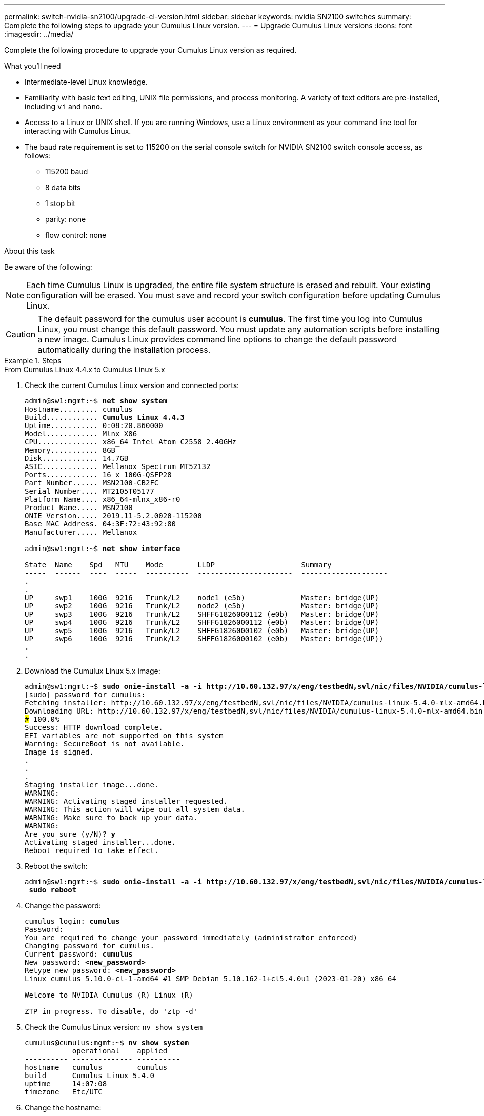 ---
permalink: switch-nvidia-sn2100/upgrade-cl-version.html
sidebar: sidebar
keywords: nvidia SN2100 switches
summary: Complete the following steps to upgrade your Cumulus Linux version.
---
= Upgrade Cumulus Linux versions
:icons: font
:imagesdir: ../media/

[.lead]
Complete the following procedure to upgrade your Cumulus Linux version as required. 

.What you'll need

* Intermediate-level Linux knowledge.
* Familiarity with basic text editing, UNIX file permissions, and process monitoring. A variety of text editors are pre-installed, including `vi` and `nano`.
* Access to a Linux or UNIX shell. If you are running Windows, use a Linux environment as your command line tool for interacting with Cumulus Linux.
* The baud rate requirement is set to 115200 on the serial console switch for NVIDIA SN2100 switch console access, as follows:

** 115200 baud
** 8 data bits
** 1 stop bit
** parity: none
** flow control: none

.About this task

Be aware of the following:

NOTE: Each time Cumulus Linux is upgraded, the entire file system structure is erased and rebuilt. Your existing configuration will be erased. You must save and record your switch configuration before updating Cumulus Linux.

CAUTION: The default password for the cumulus user account is *cumulus*. The first time you log into Cumulus Linux, you must change this default password. You must update any automation scripts before installing a new image. Cumulus Linux provides command line options to change the default password automatically during the installation process. 

.Steps

// start of tabbed content 

[role="tabbed-block"] 

==== 

.From Cumulus Linux 4.4.x to Cumulus Linux 5.x
-- 
. Check the current Cumulus Linux version and connected ports:
+
[subs=+quotes]
----
admin@sw1:mgmt:~$ *net show system*
Hostname......... cumulus
Build............ *Cumulus Linux 4.4.3*
Uptime........... 0:08:20.860000
Model............ Mlnx X86
CPU.............. x86_64 Intel Atom C2558 2.40GHz
Memory........... 8GB
Disk............. 14.7GB
ASIC............. Mellanox Spectrum MT52132
Ports............ 16 x 100G-QSFP28
Part Number...... MSN2100-CB2FC
Serial Number.... MT2105T05177
Platform Name.... x86_64-mlnx_x86-r0
Product Name..... MSN2100
ONIE Version..... 2019.11-5.2.0020-115200
Base MAC Address. 04:3F:72:43:92:80
Manufacturer..... Mellanox

admin@sw1:mgmt:~$ *net show interface*

State  Name    Spd   MTU    Mode        LLDP                    Summary
-----  ------  ----  -----  ----------  ----------------------  --------------------
.
.
UP     swp1    100G  9216   Trunk/L2    node1 (e5b)             Master: bridge(UP)
UP     swp2    100G  9216   Trunk/L2    node2 (e5b)             Master: bridge(UP)
UP     swp3    100G  9216   Trunk/L2    SHFFG1826000112 (e0b)   Master: bridge(UP)
UP     swp4    100G  9216   Trunk/L2    SHFFG1826000112 (e0b)   Master: bridge(UP)
UP     swp5    100G  9216   Trunk/L2    SHFFG1826000102 (e0b)   Master: bridge(UP)
UP     swp6    100G  9216   Trunk/L2    SHFFG1826000102 (e0b)   Master: bridge(UP))
.
.
----

. Download the Cumulux Linux 5.x image:
+
[subs=+quotes]
----
admin@sw1:mgmt:~$ *sudo onie-install -a -i http://10.60.132.97/x/eng/testbedN,svl/nic/files/NVIDIA/cumulus-linux-5.4.0-mlx-amd64.bin/*
[sudo] password for cumulus:
Fetching installer: http://10.60.132.97/x/eng/testbedN,svl/nic/files/NVIDIA/cumulus-linux-5.4.0-mlx-amd64.bin
Downloading URL: http://10.60.132.97/x/eng/testbedN,svl/nic/files/NVIDIA/cumulus-linux-5.4.0-mlx-amd64.bin
######################################################################### 100.0%
Success: HTTP download complete.
EFI variables are not supported on this system
Warning: SecureBoot is not available.
Image is signed.
.
.
.
Staging installer image...done.
WARNING:
WARNING: Activating staged installer requested.
WARNING: This action will wipe out all system data.
WARNING: Make sure to back up your data.
WARNING:
Are you sure (y/N)? *y*
Activating staged installer...done.
Reboot required to take effect.
----

. Reboot the switch: 
+
[subs=+quotes]
----
admin@sw1:mgmt:~$ *sudo onie-install -a -i http://10.60.132.97/x/eng/testbedN,svl/nic/files/NVIDIA/cumulus-linux-5.4.0-mlx-amd64.bin/*
 *sudo reboot*
----

. Change the password:
+
[subs=+quotes]
----
cumulus login: *cumulus*
Password:
You are required to change your password immediately (administrator enforced)
Changing password for cumulus.
Current password: *cumulus*
New password: *<new_password>*
Retype new password: *<new_password>*
Linux cumulus 5.10.0-cl-1-amd64 #1 SMP Debian 5.10.162-1+cl5.4.0u1 (2023-01-20) x86_64

Welcome to NVIDIA Cumulus (R) Linux (R)

ZTP in progress. To disable, do 'ztp -d'
----

. Check the Cumulus Linux version: `nv show system`
+
[subs=+quotes]
----
cumulus@cumulus:mgmt:~$ *nv show system*
           operational    applied         
---------- -------------- ----------
hostname   cumulus        cumulus
build      Cumulus Linux 5.4.0
uptime     14:07:08
timezone   Etc/UTC
----

. Change the hostname: 
+
[subs=+quotes]
----
cumulus@cumulus:mgmt:~$ *nv set system hostname sw1*
cumulus@cumulus:mgmt:~$ *nv config apply*
Warning: The following files have been changed since the last save, and they WILL be overwritten.
- /etc/nsswitch.conf
- /etc/synced/synced.conf
.
.
----

. Logout and log in to the switch again to see the updated switch name at the prompt:
+
[subs=+quotes]
----
cumulus@cumulus:mgmt:~$ *exit*
logout

Debian GNU/Linux 10 cumulus ttyS0

cumulus login: *cumulus*
Password:
Last login: Tue Dec 15 21:43:13 UTC 2020 on ttyS0
Linux cumulus 5.10.0-cl-1-amd64 #1 SMP Debian 5.10.162-1+cl5.4.0u1 (2023-01-20) x86_64

Welcome to NVIDIA Cumulus (R) Linux (R)


ZTP in progress. To disable, do 'ztp -d'

cumulus@sw1:mgmt:~$
----

. Set the IP address:
+
[subs=+quotes]
----
cumulus@sw1:mgmt:~$ *nv set interface eth0 ip address 10.231.80.206*
cumulus@sw1:mgmt:~$ *nv set interface eth0 ip gateway 10.231.80.1*
cumulus@sw1:mgmt:~$ *nv config apply*
applied [rev_id: 2]
cumulus@sw1:mgmt:~$ *ip route show vrf mgmt*
default via 10.231.80.1 dev eth0 proto kernel
unreachable default metric 4278198272
10.231.80.0/22 dev eth0 proto kernel scope link src 10.231.80.206
127.0.0.0/8 dev mgmt proto kernel scope link src 127.0.0.1
----

. Create a new user and add this user to the `sudo` group. This user only becomes effective after the console/SSH session is restarted.
+
`sudo adduser --ingroup netedit admin`
+
[subs=+quotes]
----
cumulus@sw1:mgmt:~$ *sudo adduser --ingroup netedit admin*
[sudo] password for cumulus:
Adding user 'admin' ...
Adding new user 'admin' (1001) with group `netedit' ...
Creating home directory '/home/admin' ...
Copying files from '/etc/skel' ...
New password:
Retype new password:
passwd: password updated successfully
Changing the user information for admin
Enter the new value, or press ENTER for the default
Full Name []:
Room Number []:
Work Phone []:
Home Phone []:
Other []:
Is the information correct? [Y/n] *y*

cumulus@sw1:mgmt:~$ *sudo adduser admin sudo*
[sudo] password for cumulus:
Adding user `admin' to group `sudo' ...
Adding user admin to group sudo
Done.
cumulus@sw1:mgmt:~$ *exit*
logout
Connection to 10.233.204.71 closed.

[admin@cycrh6svl01 ~]$ ssh admin@10.233.204.71
admin@10.233.204.71's password:
Linux sw1 4.19.0-cl-1-amd64 #1 SMP Cumulus 4.19.206-1+cl4.4.1u1 (2021-09-09) x86_64
Welcome to NVIDIA Cumulus (R) Linux (R)

For support and online technical documentation, visit
http://www.cumulusnetworks.com/support

The registered trademark Linux (R) is used pursuant to a sublicense from LMI, the exclusive licensee of Linus Torvalds, owner of the mark on a world-wide basis.
admin@sw1:mgmt:~$
----

. Add additional user groups for the admin user to access `nv` commands:
+
[subs=+quotes]
----
cumulus@sw1:mgmt:~$ *sudo adduser admin nvshow*
     [sudo] password for cumulus:
     Adding user `admin' to group `nvshow' ...
     Adding user admin to group nvshow
     Done.
----
+
See https://docs.nvidia.com/networking-ethernet-software/cumulus-linux-54/System-Configuration/Authentication-Authorization-and-Accounting/User-Accounts/[NVIDIA User Accounts^] for more information.
--

.From Cumulus Linux 5.x to Cumulus Linux 5.x

--

. Check the current Cumulus Linux version and connected ports:
+
[subs=+quotes]
----
admin@sw1:mgmt:~$ *nv show system*
                    operational          applied             
------------------- -------------------- -----------------
hostname            cumulus              cumulus
build               Cumulus Linux 5.3.0  
uptime              6 days, 8:37:36      
timezone            Etc/UTC              

admin@sw1:mgmt:~$ *nv show interface*
Interface     MTU   Speed State Remote Host         Remote Port- Type      Summary
------------- ----- ----- ----- ------------------- ------------ --------- -------------
+ cluster_isl 9216  200G  up                                      bond
+ eth0        1500  100M  up    mgmt-sw1            Eth105/1/14   eth       IP Address: 10.231.80 206/22
  eth0                                                                      IP Address: fd20:8b1e:f6ff:fe31:4a0e/64
+ lo          65536       up                                      loopback  IP Address: 127.0.0.1/8
  lo                                                                        IP Address: ::1/128
+ swp1s0      9216 10G    up cluster01                e0b         swp
.
.
.
+ swp15      9216 100G    up sw2                      swp15       swp
+ swp16      9216 100G    up sw2                      swp16       swp
----

. Download the Cumulux Linux 5.4.0 image:
+
[subs=+quotes]
----
admin@sw1:mgmt:~$ *sudo onie-install -a -i http://10.60.132.97/x/eng/testbedN,svl/nic/files/NVIDIA/cumulus-linux-5.4.0-mlx-amd64.bin/*
[sudo] password for cumulus:
Fetching installer: http://10.60.132.97/x/eng/testbedN,svl/nic/files/NVIDIA/cumulus-linux-5.4.0-mlx-amd64.bin
Downloading URL: http://10.60.132.97/x/eng/testbedN,svl/nic/files/NVIDIA/cumulus-linux-5.4.0-mlx-amd64.bin
######################################################################### 100.0%
Success: HTTP download complete.
EFI variables are not supported on this system
Warning: SecureBoot is not available.
Image is signed.
.
.
.
Staging installer image...done.
WARNING:
WARNING: Activating staged installer requested.
WARNING: This action will wipe out all system data.
WARNING: Make sure to back up your data.
WARNING:
Are you sure (y/N)? *y*
Activating staged installer...done.
Reboot required to take effect.
----

. Reboot the switch: 
+
[subs=+quotes]
----
admin@sw1:mgmt:~$ *sudo reboot*
----

. Change the password:
+
[subs=+quotes]
----
cumulus login: *cumulus*
Password:
You are required to change your password immediately (administrator enforced)
Changing password for cumulus.
Current password: *cumulus*
New password: *<new_password>*
Retype new password: *<new_password>*
Linux cumulus 5.10.0-cl-1-amd64 #1 SMP Debian 5.10.162-1+cl5.4.0u1 (2023-01-20) x86_64

Welcome to NVIDIA Cumulus (R) Linux (R)

ZTP in progress. To disable, do 'ztp -d'
----

. Check the Cumulus Linux version: `nv show system` 
+
[subs=+quotes]
----
cumulus@cumulus:mgmt:~$ *nv show system*
operational    applied         
-------------- ----------------
hostname       cumulus cumulus
build          Cumulus Linux 5.4.0
uptime         14:07:08
timezone       Etc/UTC
----

. Change the hostname: 
+
[subs=+quotes]
----
cumulus@cumulus:mgmt:~$ *nv set system hostname sw1*
cumulus@cumulus:mgmt:~$ *nv config apply*
Warning: The following files have been changed since the last save, and they WILL be overwritten.
- /etc/nsswitch.conf
- /etc/synced/synced.conf
.
.
----

. Logout and log in again to the switch to see the updated switch name at the prompt:
+
[subs=+quotes]
----
cumulus@cumulus:mgmt:~$ *exit*
logout

Debian GNU/Linux 10 cumulus ttyS0

cumulus login: *cumulus*
Password:
Last login: Tue Dec 15 21:43:13 UTC 2020 on ttyS0
Linux cumulus 5.10.0-cl-1-amd64 #1 SMP Debian 5.10.162-1+cl5.4.0u1 (2023-01-20) x86_64

Welcome to NVIDIA Cumulus (R) Linux (R)


ZTP in progress. To disable, do 'ztp -d'

cumulus@sw1:mgmt:~$
----

. Set the IP address:
+
[subs=+quotes]
----
cumulus@sw1:mgmt:~$ *nv set interface eth0 ip address 10.231.80.206*
cumulus@sw1:mgmt:~$ *nv set interface eth0 ip gateway 10.231.80.1*
cumulus@sw1:mgmt:~$ *nv config apply*
applied [rev_id: 2]
cumulus@sw1:mgmt:~$ *ip route show vrf mgmt*
default via 10.231.80.1 dev eth0 proto kernel
unreachable default metric 4278198272
10.231.80.0/22 dev eth0 proto kernel scope link src 10.231.80.206
127.0.0.0/8 dev mgmt proto kernel scope link src 127.0.0.1
----

. Create a new user and add this user to the `sudo` group. This user only becomes effective after the console/SSH session is restarted.
+
`sudo adduser --ingroup netedit admin`
+
[subs=+quotes]
----
cumulus@sw1:mgmt:~$ *sudo adduser --ingroup netedit admin*
[sudo] password for cumulus:
Adding user 'admin' ...
Adding new user 'admin' (1001) with group `netedit' ...
Creating home directory '/home/admin' ...
Copying files from '/etc/skel' ...
New password:
Retype new password:
passwd: password updated successfully
Changing the user information for admin
Enter the new value, or press ENTER for the default
Full Name []:
Room Number []:
Work Phone []:
Home Phone []:
Other []:
Is the information correct? [Y/n] *y*

cumulus@sw1:mgmt:~$ *sudo adduser admin sudo*
[sudo] password for cumulus:
Adding user `admin' to group `sudo' ...
Adding user admin to group sudo
Done.
cumulus@sw1:mgmt:~$ *exit*
logout
Connection to 10.233.204.71 closed.

[admin@cycrh6svl01 ~]$ ssh admin@10.233.204.71
admin@10.233.204.71's password:
Linux sw1 4.19.0-cl-1-amd64 #1 SMP Cumulus 4.19.206-1+cl4.4.1u1 (2021-09-09) x86_64
Welcome to NVIDIA Cumulus (R) Linux (R)

For support and online technical documentation, visit
http://www.cumulusnetworks.com/support

The registered trademark Linux (R) is used pursuant to a sublicense from LMI, the exclusive licensee of Linus Torvalds, owner of the mark on a world-wide basis.
admin@sw1:mgmt:~$
----

. Add additional user groups for the admin user to access `nv` commands:
+
[subs=+quotes]
----
cumulus@sw1:mgmt:~$ *sudo adduser admin nvshow*
     [sudo] password for cumulus:
     Adding user `admin' to group `nvshow' ...
     Adding user admin to group nvshow
     Done.
----
+
See https://docs.nvidia.com/networking-ethernet-software/cumulus-linux-54/System-Configuration/Authentication-Authorization-and-Accounting/User-Accounts/[NVIDIA User Accounts] for more information.
--
==== 

// end of tabbed content

.What's next?
link:install-rcf-sn2100-cluster.html[Install the Reference Configuration File (RCF) script].

// New content as part of the LH release of CL 5.4, 2023-APR-17
